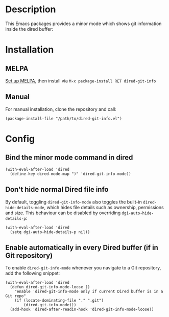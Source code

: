#+BEGIN_HTML
<a href="https://elpa.gnu.org/packages/dired-git-info.html"><img alt="GNU ELPA" src="https://elpa.gnu.org/favicon.png"/></a>
#+END_HTML

* Description

This Emacs packages provides a minor mode which shows git information inside
the dired buffer:

[[./images/screenshot2.png]]

* Installation

** MELPA

[[https://melpa.org/#/getting-started][Set up MELPA]], then install via =M-x package-install RET dired-git-info=

** Manual

For manual installation, clone the repository and call:

#+BEGIN_SRC elisp
(package-install-file "/path/to/dired-git-info.el")
#+END_SRC

* Config

** Bind the minor mode command in dired

#+BEGIN_SRC elisp
(with-eval-after-load 'dired
  (define-key dired-mode-map ")" 'dired-git-info-mode))
#+END_SRC

** Don't hide normal Dired file info

By default, toggling =dired-git-info-mode= also toggles the built-in =dired-hide-details-mode=, which hides file details such as ownership, permissions and size. This behaviour can be disabled by overriding =dgi-auto-hide-details-p=:

#+BEGIN_SRC elisp
(with-eval-after-load 'dired
  (setq dgi-auto-hide-details-p nil))
#+END_SRC

** Enable automatically in every Dired buffer (if in Git repository)

To enable =dired-git-info-mode= whenever you navigate to a Git repository, add the following snippet:
#+BEGIN_SRC elisp
(with-eval-after-load 'dired
  (defun dired-git-info-mode-loose ()
    "enable 'dired-git-info-mode only if current Dired buffer is in a Git repo"
    (if (locate-dominating-file "." ".git")
        (dired-git-info-mode)))
  (add-hook 'dired-after-readin-hook 'dired-git-info-mode-loose))
#+END_SRC
